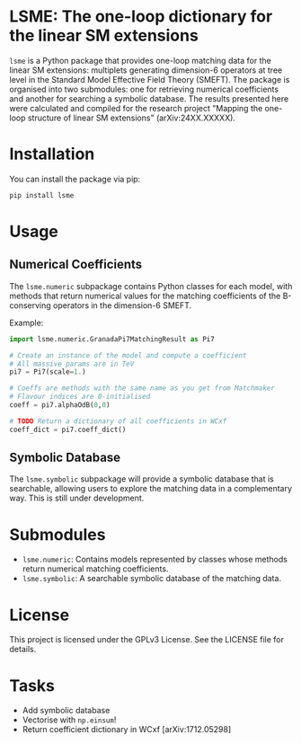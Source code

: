 * LSME: The one-loop dictionary for the linear SM extensions

=lsme= is a Python package that provides one-loop matching data for the linear SM extensions: multiplets generating dimension-6 operators at tree level in the Standard Model Effective Field Theory (SMEFT).  The package is organised into two submodules: one for retrieving numerical coefficients and another for searching a symbolic database.  The results presented here were calculated and compiled for the research project "Mapping the one-loop structure of linear SM extensions" (arXiv:24XX.XXXXX).

* Installation

You can install the package via pip:

#+begin_src bash
pip install lsme
#+end_src

* Usage

** Numerical Coefficients

The =lsme.numeric= subpackage contains Python classes for each model, with methods that return numerical values for the matching coefficients of the B-conserving operators in the dimension-6 SMEFT.

Example:

#+begin_src python
import lsme.numeric.GranadaPi7MatchingResult as Pi7

# Create an instance of the model and compute a coefficient
# All massive params are in TeV
pi7 = Pi7(scale=1.)

# Coeffs are methods with the same name as you get from Matchmaker 
# Flavour indices are 0-initialised
coeff = pi7.alphaOdB(0,0)

# TODO Return a dictionary of all coefficients in WCxf
coeff_dict = pi7.coeff_dict()
#+end_src

** Symbolic Database

The =lsme.symbolic= subpackage will provide a symbolic database that is searchable, allowing users to explore the matching data in a complementary way.  This is still under development.

* Submodules

- =lsme.numeric=: Contains models represented by classes whose methods return numerical matching coefficients.
- =lsme.symbolic=: A searchable symbolic database of the matching data.

* License

This project is licensed under the GPLv3 License. See the LICENSE file for details.

* Tasks

- Add symbolic database
- Vectorise with =np.einsum=!
- Return coefficient dictionary in WCxf [arXiv:1712.05298]
